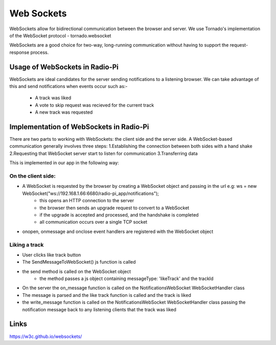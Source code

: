 ****************************
Web Sockets
****************************

WebSockets allow for bidirectional communication between the browser and server.
We use Tornado's implementation of the WebSocket protocol - tornado.websocket 

WebSockets are a good choice for two-way, long-running communication without having to support the request-response process.

Usage of WebSockets in Radio-Pi
===============================

WebSockets are ideal candidates for the server sending notifications to a listening browser.
We can take advantage of this and send notifications when events occur such as:-
	- A track was liked 
	- A vote to skip request was recieved for the current track  
	- A new track was requested

Implementation of WebSockets in Radio-Pi
========================================

There are two parts to working with WebSockets: the client side and the server side. 
A WebSocket-based communication generally involves three steps:
1.Establishing the connection between both sides with a hand shake
2.Requesting that WebSocket server start to listen for communication
3.Transferring data

This is implemented in our app in the following way:

On the client side:
-------------------
- A WebSocket is requested by the browser by creating a WebSocket object and passing in the url e.g:  ws = new WebSocket("ws://192.168.1.66:6680/radio-pi_app/notifications");
	- this opens an HTTP connection to the server
	- the browser then sends an upgrade request to convert to a WebSocket
	- if the upgrade is accepted and processed, and the handshake is completed
	- all communication occurs over a single TCP socket
- onopen, onmessage and onclose event handlers are registered with the WebSocket object

Liking a track
--------------
- User clicks like track button
- The SendMessageToWebSocket() js function is called 
- the send method is called on the WebSocket object
	- the method passes a js object containing messageType: 'likeTrack' and the trackId
- On the server the on_message function is called on the NotificationsWebSocket WebSocketHandler class
- The message is parsed and the like track function is called and the track is liked
- the write_message function is called on the NotificationsWebSocket WebSocketHandler class passing the notification message back to any listening clients that the track was liked


Links
=====
https://w3c.github.io/websockets/
